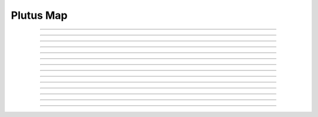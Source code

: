 Plutus Map
==========================

.. doxygentypedef:: cardano_plutus_map_t

------------

.. doxygenfunction:: cardano_plutus_map_equals

------------

.. doxygenfunction:: cardano_plutus_map_from_cbor

------------

.. doxygenfunction:: cardano_plutus_map_get

------------

.. doxygenfunction:: cardano_plutus_map_get_keys

------------

.. doxygenfunction:: cardano_plutus_map_get_last_error

------------

.. doxygenfunction:: cardano_plutus_map_get_length

------------

.. doxygenfunction:: cardano_plutus_map_get_values

------------

.. doxygenfunction:: cardano_plutus_map_insert

------------

.. doxygenfunction:: cardano_plutus_map_new

------------

.. doxygenfunction:: cardano_plutus_map_ref

------------

.. doxygenfunction:: cardano_plutus_map_refcount

------------

.. doxygenfunction:: cardano_plutus_map_set_last_error

------------

.. doxygenfunction:: cardano_plutus_map_to_cbor

------------

.. doxygenfunction:: cardano_plutus_map_unref

